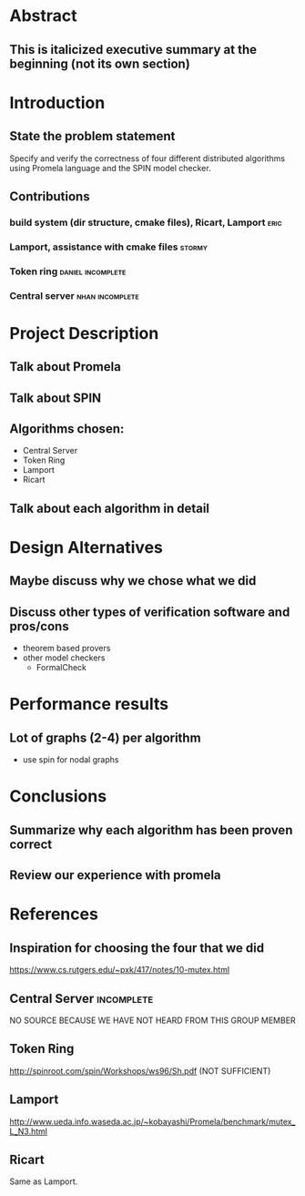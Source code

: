 * Abstract
** This is italicized executive summary at the beginning (not its own section)
* Introduction
** State the problem statement
   Specify and verify the correctness of four different distributed algorithms
   using Promela language and the SPIN model checker.
** Contributions
*** build system (dir structure, cmake files), Ricart, Lamport         :eric:
*** Lamport, assistance with cmake files                             :stormy:
*** Token ring                                            :daniel:incomplete:
*** Central server                                          :nhan:incomplete:
* Project Description
** Talk about Promela
** Talk about SPIN
** Algorithms chosen:
   - Central Server
   - Token Ring
   - Lamport
   - Ricart
** Talk about each algorithm in detail
* Design Alternatives
** Maybe discuss why we chose what we did
** Discuss other types of verification software and pros/cons
   - theorem based provers
   - other model checkers
     - FormalCheck
* Performance results
** Lot of graphs (2-4) per algorithm
   - use spin for nodal graphs
* Conclusions
** Summarize why each algorithm has been proven correct
** Review our experience with promela
* References
** Inspiration for choosing the four that we did
   https://www.cs.rutgers.edu/~pxk/417/notes/10-mutex.html
** Central Server                                                :incomplete:
   NO SOURCE BECAUSE WE HAVE NOT HEARD FROM THIS GROUP MEMBER
** Token Ring
   http://spinroot.com/spin/Workshops/ws96/Sh.pdf (NOT SUFFICIENT)
** Lamport
   http://www.ueda.info.waseda.ac.jp/~kobayashi/Promela/benchmark/mutex_L_N3.html
** Ricart
   Same as Lamport.

